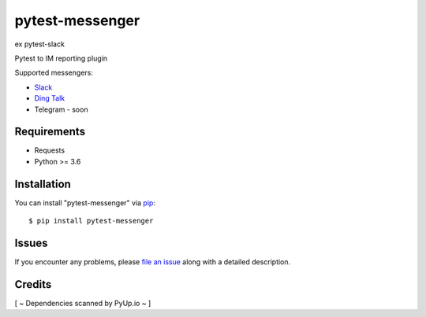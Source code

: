 =================
pytest-messenger
=================

ex pytest-slack

.. image:: https://img.shields.io/pypi/v/pytest-messenger.svg
        :target: https://pypi.python.org/pypi/pytest-messenger

.. image:: https://codecov.io/gh/pytest-dev/pytest-messenger/branch/master/graph/badge.svg
        :target: https://codecov.io/gh/pytest-dev/pytest-messenger

.. image:: https://pyup.io/repos/github/pytest-dev/pytest-messenger/shield.svg
        :target: https://pyup.io/repos/github/pytest-dev/pytest-messenger/
        :alt: Updates




Pytest to IM reporting plugin

Supported messengers:

* `Slack <https://github.com/pytest-dev/pytest-messenger/wiki/Slack>`_
* `Ding Talk <https://github.com/pytest-dev/pytest-messenger/wiki/DingTalk>`_
* Telegram - soon


.. image:: https://raw.githubusercontent.com/pytest-dev/pytest-messenger/master/img/demo.gif


Requirements
------------

* Requests
* Python >= 3.6



Installation
------------

You can install "pytest-messenger" via `pip`_::

    $ pip install pytest-messenger





Issues
------

If you encounter any problems, please `file an issue`_ along with a detailed description.


Credits
-------

[ ~ Dependencies scanned by PyUp.io ~ ]

.. _`file an issue`: https://github.com/pytest-dev/pytest-messenger/issues
.. _`pytest`: https://github.com/pytest-dev/pytest
.. _`tox`: https://tox.readthedocs.io/en/latest/
.. _`pip`: https://pypi.python.org/pypi/pip/
